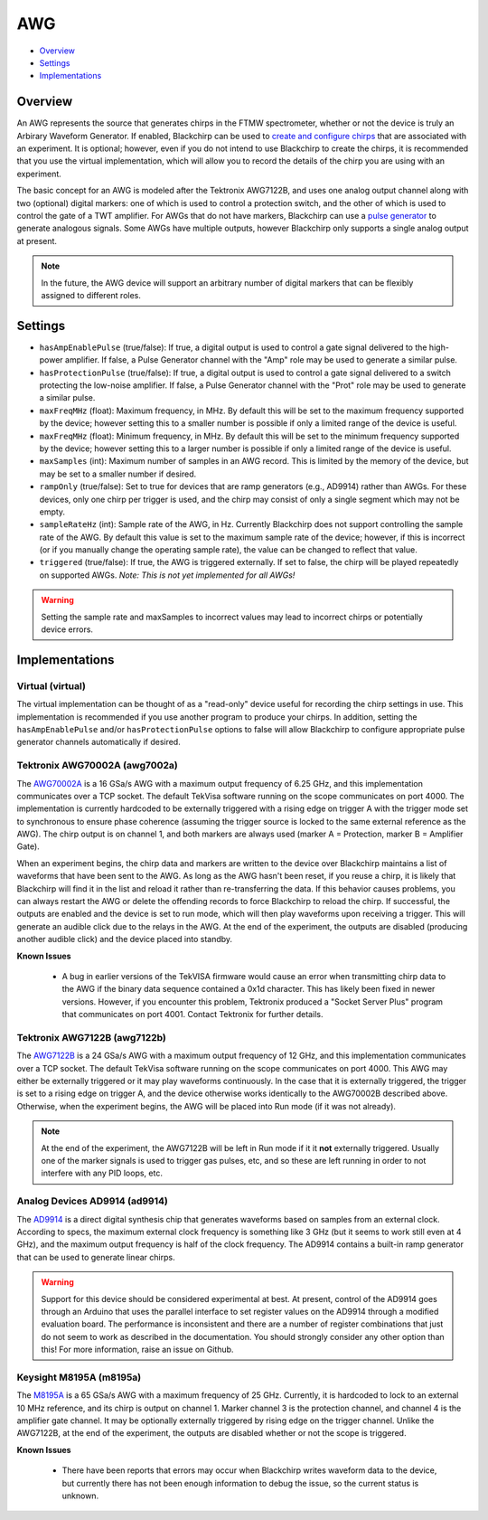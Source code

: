 AWG
===

* Overview_
* Settings_
* Implementations_

Overview
--------

An AWG represents the source that generates chirps in the FTMW spectrometer, whether or not the device is truly an Arbirary Waveform Generator. If enabled, Blackchirp can be used to `create and configure chirps <experiment/chirp_setup.html>`_ that are associated with an experiment. It is optional; however, even if you do not intend to use Blackchirp to create the chirps, it is recommended that you use the virtual implementation, which will allow you to record the details of the chirp you are using with an experiment.

The basic concept for an AWG is modeled after the Tektronix AWG7122B, and uses one analog output channel along with two (optional) digital markers: one of which is used to control a protection switch, and the other of which is used to control the gate of a TWT amplifier. For AWGs that do not have markers, Blackchirp can use a `pulse generator <pulsegenerator.html>`_ to generate analogous signals. Some AWGs have multiple outputs, however Blackchirp only supports a single analog output at present.

.. note::
   In the future, the AWG device will support an arbitrary number of digital markers that can be flexibly assigned to different roles.

Settings
--------

* ``hasAmpEnablePulse`` (true/false): If true, a digital output is used to control a gate signal delivered to the high-power amplifier. If false, a Pulse Generator channel with the "Amp" role may be used to generate a similar pulse.
* ``hasProtectionPulse`` (true/false): If true, a digital output is used to control a gate signal delivered to a switch protecting the low-noise amplifier. If false, a Pulse Generator channel with the "Prot" role may be used to generate a similar pulse.
* ``maxFreqMHz`` (float): Maximum frequency, in MHz. By default this will be set to the maximum frequency supported by the device; however setting this to a smaller number is possible if only a limited range of the device is useful.
* ``maxFreqMHz`` (float): Minimum frequency, in MHz. By default this will be set to the minimum frequency supported by the device; however setting this to a larger number is possible if only a limited range of the device is useful.
* ``maxSamples`` (int): Maximum number of samples in an AWG record. This is limited by the memory of the device, but may be set to a smaller number if desired.
* ``rampOnly`` (true/false): Set to true for devices that are ramp generators (e.g., AD9914) rather than AWGs. For these devices, only one chirp per trigger is used, and the chirp may consist of only a single segment which may not be empty.
* ``sampleRateHz`` (int): Sample rate of the AWG, in Hz. Currently Blackchirp does not support controlling the sample rate of the AWG. By default this value is set to the maximum sample rate of the device; however, if this is incorrect (or if you manually change the operating sample rate), the value can be changed to reflect that value.
* ``triggered`` (true/false): If true, the AWG is triggered externally. If set to false, the chirp will be played repeatedly on supported AWGs. *Note: This is not yet implemented for all AWGs!*


.. warning::

  Setting the sample rate and maxSamples to incorrect values may lead to incorrect chirps or potentially device errors.

Implementations
---------------

Virtual (virtual)
.................

The virtual implementation can be thought of as a "read-only" device useful for recording the chirp settings in use. This implementation is recommended if you use another program to produce your chirps. In addition, setting the ``hasAmpEnablePulse`` and/or ``hasProtectionPulse`` options to false will allow Blackchirp to configure appropriate pulse generator channels automatically if desired.

Tektronix AWG70002A (awg7002a)
..............................

The `AWG70002A <https://www.tek.com/en/signal-generator/awg70000-arbitrary-waveform-generator-manual>`_ is a 16 GSa/s AWG with a maximum output frequency of 6.25 GHz, and this implementation communicates over a TCP socket. The default TekVisa software running on the scope communicates on port 4000. The implementation is currently hardcoded to be externally triggered with a rising edge on trigger A with the trigger mode set to synchronous to ensure phase coherence (assuming the trigger source is locked to the same external reference as the AWG). The chirp output is on channel 1, and both markers are always used (marker A = Protection, marker B = Amplifier Gate).

When an experiment begins, the chirp data and markers are written to the device over Blackchirp maintains a list of waveforms that have been sent to the AWG. As long as the AWG hasn't been reset, if you reuse a chirp, it is likely that Blackchirp will find it in the list and reload it rather than re-transferring the data. If this behavior causes problems, you can always restart the AWG or delete the offending records to force Blackchirp to reload the chirp. If successful, the outputs are enabled and the device is set to run mode, which will then play waveforms upon receiving a trigger. This will generate an audible click due to the relays in the AWG. At the end of the experiment, the outputs are disabled (producing another audible click) and the device placed into standby.

**Known Issues**

 * A bug in earlier versions of the TekVISA firmware would cause an error when transmitting chirp data to the AWG if the binary data sequence contained a 0x1d character. This has likely been fixed in newer versions. However, if you encounter this problem, Tektronix produced a "Socket Server Plus" program that communicates on port 4001. Contact Tektronix for further details.

Tektronix AWG7122B (awg7122b)
.............................

The `AWG7122B <https://www.tek.com/en/datasheet/arbitrary-waveform-generators-7>`_ is a 24 GSa/s AWG with a maximum output frequency of 12 GHz, and this implementation communicates over a TCP socket. The default TekVisa software running on the scope communicates on port 4000. This AWG may either be externally triggered or it may play waveforms continuously. In the case that it is externally triggered, the trigger is set to a rising edge on trigger A, and the device otherwise works identically to the AWG70002B described above. Otherwise, when the experiment begins, the AWG will be placed into Run mode (if it was not already).

.. note::
  At the end of the experiment, the AWG7122B will be left in Run mode if it it **not** externally triggered. Usually one of the marker signals is used to trigger gas pulses, etc, and so these are left running in order to not interfere with any PID loops, etc.

Analog Devices AD9914 (ad9914)
..............................

The `AD9914 <https://www.analog.com/en/products/ad9914.html>`_ is a direct digital synthesis chip that generates waveforms based on samples from an external clock. According to specs, the maximum external clock frequency is something like 3 GHz (but it seems to work still even at 4 GHz), and the maximum output frequency is half of the clock frequency. The AD9914 contains a built-in ramp generator that can be used to generate linear chirps.

.. warning::

  Support for this device should be considered experimental at best. At present, control of the AD9914 goes through an Arduino that uses the parallel interface to set register values on the AD9914 through a modified evaluation board. The performance is inconsistent and there are a number of register combinations that just do not seem to work as described in the documentation. You should strongly consider any other option than this! For more information, raise an issue on Github.

Keysight M8195A (m8195a)
........................

The `M8195A <https://www.keysight.com/us/en/product/M8195A/65-gsa-s-arbitrary-waveform-generator.html>`_ is a 65 GSa/s AWG with a maximum frequency of 25 GHz. Currently, it is hardcoded to lock to an external 10 MHz reference, and its chirp is output on channel 1. Marker channel 3 is the protection channel, and channel 4 is the amplifier gate channel. It may be optionally externally triggered by rising edge on the trigger channel. Unlike the AWG7122B, at the end of the experiment, the outputs are disabled whether or not the scope is triggered.

**Known Issues**

 * There have been reports that errors may occur when Blackchirp writes waveform data to the device, but currently there has not been enough information to debug the issue, so the current status is unknown.

